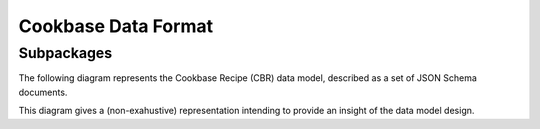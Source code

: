 Cookbase Data Format
====================

Subpackages
-----------

The following diagram represents the Cookbase Recipe (CBR) data model, described as a set of JSON Schema documents.

.. image:: ./images/cbr.svg

This diagram gives a (non-exahustive) representation intending to provide an insight of the data model design.
